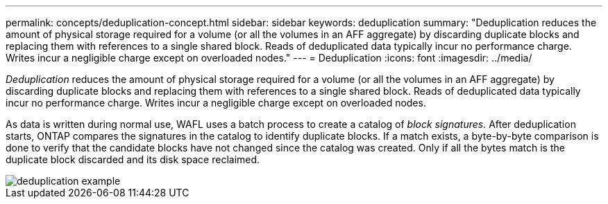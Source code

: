 ---
permalink: concepts/deduplication-concept.html
sidebar: sidebar
keywords: deduplication
summary: "Deduplication reduces the amount of physical storage required for a volume (or all the volumes in an AFF aggregate) by discarding duplicate blocks and replacing them with references to a single shared block. Reads of deduplicated data typically incur no performance charge. Writes incur a negligible charge except on overloaded nodes."
---
= Deduplication
:icons: font
:imagesdir: ../media/

[.lead]
_Deduplication_ reduces the amount of physical storage required for a volume (or all the volumes in an AFF aggregate) by discarding duplicate blocks and replacing them with references to a single shared block. Reads of deduplicated data typically incur no performance charge. Writes incur a negligible charge except on overloaded nodes.

As data is written during normal use, WAFL uses a batch process to create a catalog of _block signatures._ After deduplication starts, ONTAP compares the signatures in the catalog to identify duplicate blocks. If a match exists, a byte-by-byte comparison is done to verify that the candidate blocks have not changed since the catalog was created. Only if all the bytes match is the duplicate block discarded and its disk space reclaimed.

image::../media/deduplication.gif[deduplication example]

// 2023 Nov 09, Jira 1466
